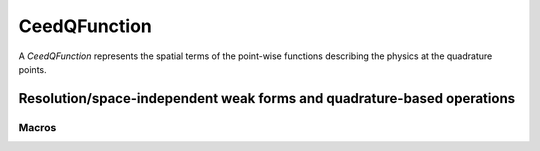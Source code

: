 .. _CeedQFunction:

CeedQFunction
***********************************************************************

A `CeedQFunction` represents the spatial terms of the point-wise functions describing the
physics at the quadrature points.

Resolution/space-independent weak forms and quadrature-based operations
=======================================================================

.. doxygengroup:: CeedQFunctionUser
   :project: libCEED
   :path: ../../../../xml
   :content-only:
   :members:

Macros
--------------------------------------

.. doxygendefine:: CEED_QFUNCTION
   :project: libCEED

.. doxygendefine:: CEED_QFUNCTION_HELPER
   :project: libCEED

.. doxygendefine:: CEED_Q_VLA
   :project: libCEED
